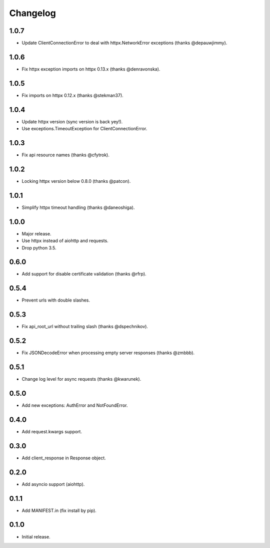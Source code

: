 Changelog
---------

1.0.7
~~~~~

* Update ClientConnectionError to deal with httpx.NetworkError exceptions (thanks @depauwjimmy).

1.0.6
~~~~~

* Fix httpx exception imports on httpx 0.13.x (thanks @denravonska).

1.0.5
~~~~~

* Fix imports on httpx 0.12.x (thanks @stekman37).

1.0.4
~~~~~

* Update httpx version (sync version is back yey!).
* Use exceptions.TimeoutException for ClientConnectionError.

1.0.3
~~~~~

* Fix api resource names (thanks @cfytrok).

1.0.2
~~~~~

* Locking httpx version below 0.8.0 (thanks @patcon).

1.0.1
~~~~~

* Simplify httpx timeout handling (thanks @daneoshiga).

1.0.0
~~~~~

* Major release.
* Use httpx instead of aiohttp and requests.
* Drop python 3.5.

0.6.0
~~~~~

* Add support for disable certificate validation (thanks @rfrp).

0.5.4
~~~~~

* Prevent urls with double slashes.

0.5.3
~~~~~

* Fix api_root_url without trailing slash (thanks @dspechnikov).

0.5.2
~~~~~

* Fix JSONDecodeError when processing empty server responses (thanks @zmbbb).

0.5.1
~~~~~

* Change log level for async requests (thanks @kwarunek).

0.5.0
~~~~~

* Add new exceptions: AuthError and NotFoundError.

0.4.0
~~~~~

* Add request.kwargs support.

0.3.0
~~~~~

* Add client_response in Response object.

0.2.0
~~~~~

* Add asyncio support (aiohttp).

0.1.1
~~~~~

* Add MANIFEST.in (fix install by pip).

0.1.0
~~~~~

* Initial release.
